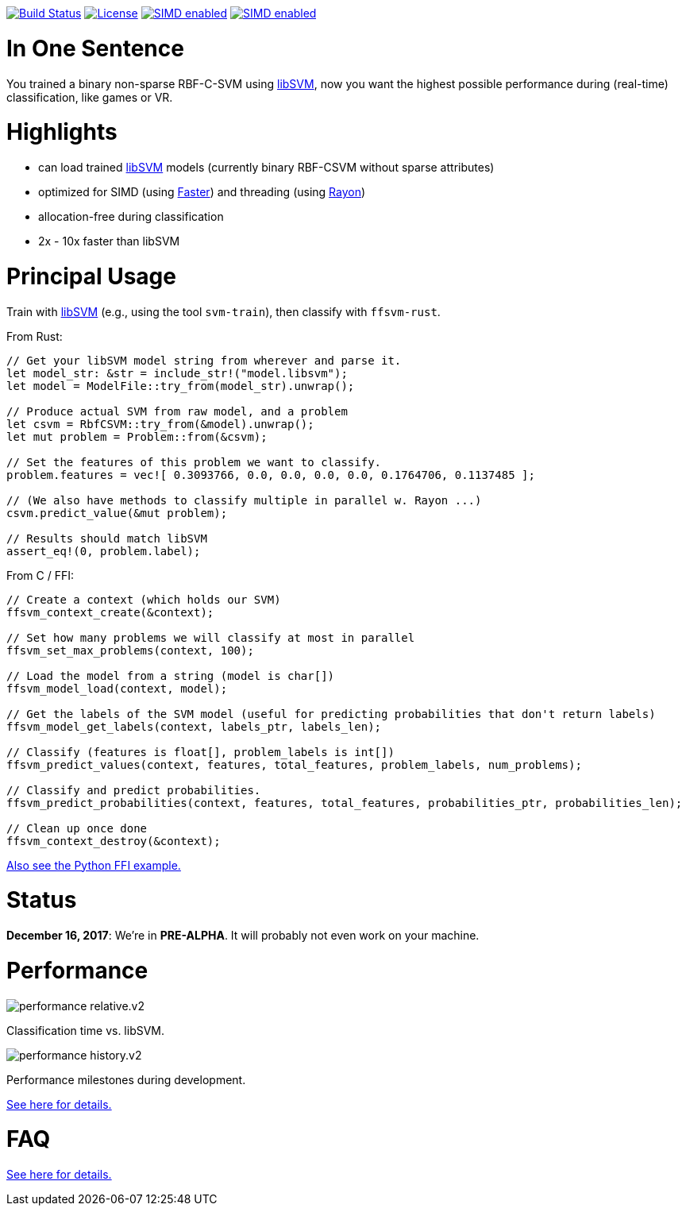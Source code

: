 :ext-relative: {outfilesuffix}

image:https://travis-ci.org/ralfbiedert/ffsvm-rust.svg?branch=master["Build Status", link="https://travis-ci.org/ralfbiedert/ffsvm-rust"]
image:https://img.shields.io/badge/license-MIT-blue.svg["License", link="LICENSE"]
image:https://img.shields.io/badge/SIMD-faster-orange.svg["SIMD enabled", link="https://github.com/AdamNiederer/faster"]
image:https://img.shields.io/badge/threading-rayon-orange.svg["SIMD enabled", link="https://github.com/rayon-rs/rayon"]


= In One Sentence

You trained a binary non-sparse RBF-C-SVM using https://github.com/cjlin1/libsvm[libSVM], now you want the highest possible performance during (real-time) classification, like games or VR.



= Highlights

* can load trained https://github.com/cjlin1/libsvm[libSVM] models (currently binary RBF-CSVM without sparse attributes)
* optimized for SIMD (using https://github.com/AdamNiederer/faster[Faster]) and threading (using https://github.com/rayon-rs/rayon[Rayon])
* allocation-free during classification
* 2x - 10x faster than libSVM


= Principal Usage

Train with https://github.com/cjlin1/libsvm[libSVM] (e.g., using the tool `svm-train`), then classify with `ffsvm-rust`.

From Rust:

[source,rust]
----

// Get your libSVM model string from wherever and parse it.
let model_str: &str = include_str!("model.libsvm");
let model = ModelFile::try_from(model_str).unwrap();

// Produce actual SVM from raw model, and a problem
let csvm = RbfCSVM::try_from(&model).unwrap();
let mut problem = Problem::from(&csvm);

// Set the features of this problem we want to classify.
problem.features = vec![ 0.3093766, 0.0, 0.0, 0.0, 0.0, 0.1764706, 0.1137485 ];

// (We also have methods to classify multiple in parallel w. Rayon ...)
csvm.predict_value(&mut problem);

// Results should match libSVM
assert_eq!(0, problem.label);
----

From C / FFI:

[source,c]
----


// Create a context (which holds our SVM)
ffsvm_context_create(&context);

// Set how many problems we will classify at most in parallel
ffsvm_set_max_problems(context, 100);

// Load the model from a string (model is char[])
ffsvm_model_load(context, model);

// Get the labels of the SVM model (useful for predicting probabilities that don't return labels)
ffsvm_model_get_labels(context, labels_ptr, labels_len);

// Classify (features is float[], problem_labels is int[])
ffsvm_predict_values(context, features, total_features, problem_labels, num_problems);

// Classify and predict probabilities.
ffsvm_predict_probabilities(context, features, total_features, probabilities_ptr, probabilities_len);

// Clean up once done
ffsvm_context_destroy(&context);

----

link:tests/ffi.py[Also see the Python FFI example.]


= Status

**December 16, 2017**: We're in **PRE-ALPHA**. It will probably not even work on your machine.


= Performance

image::docs/performance_relative.v2.png[]

Classification time vs. libSVM.


image::docs/performance_history.v2.png[]

Performance milestones during development.

link:docs/performance{ext-relative}[See here for details.]


= FAQ

link:docs/FAQ{ext-relative}[See here for details.]
